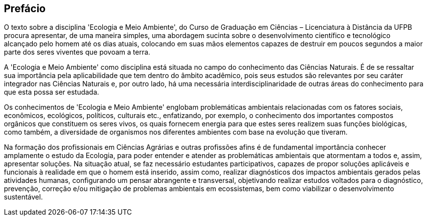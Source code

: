 [[prefacio]]
[preface]
== Prefácio

O texto sobre a disciplina 'Ecologia e Meio Ambiente', do Curso de Graduação em
Ciências – Licenciatura à Distância da UFPB procura apresentar, de uma maneira simples,
uma abordagem sucinta sobre o desenvolvimento científico e tecnológico alcançado pelo
homem até os dias atuais, colocando em suas mãos elementos capazes de destruir em
poucos segundos a maior parte dos seres viventes que povoam a terra.

A 'Ecologia e Meio Ambiente' como disciplina está situada no campo do conhecimento
das Ciências Naturais. É de se ressaltar sua importância pela aplicabilidade que tem dentro do
âmbito acadêmico, pois seus estudos são relevantes por seu caráter integrador nas Ciências
Naturais e, por outro lado, há uma necessária interdisciplinaridade de outras áreas do
conhecimento para que esta possa ser estudada.

Os conhecimentos de 'Ecologia e Meio Ambiente' englobam problemáticas ambientais
relacionadas com os fatores sociais, econômicos, ecológicos, políticos, culturais etc.,
enfatizando, por exemplo, o conhecimento dos importantes compostos orgânicos que
constituem os seres vivos, os quais fornecem energia para que estes seres realizem suas
funções biológicas, como também, a diversidade de organismos nos diferentes ambientes
com base na evolução que tiveram.

Na formação dos profissionais em Ciências Agrárias e outras profissões afins é de
fundamental importância conhecer amplamente o estudo da Ecologia, para poder entender e
atender as problemáticas ambientais que atormentam a todos e, assim, apresentar soluções.
Na situação atual, se faz necessário estudantes participativos, capazes de propor soluções
aplicáveis e funcionais à realidade em que o homem está inserido, assim como, realizar
diagnósticos dos impactos ambientais gerados pelas atividades humanas, configurando um
pensar abrangente e transversal, objetivando realizar estudos voltados para o diagnóstico,
prevenção, correção e/ou mitigação de problemas ambientais em ecossistemas, bem como
viabilizar o desenvolvimento sustentável.
